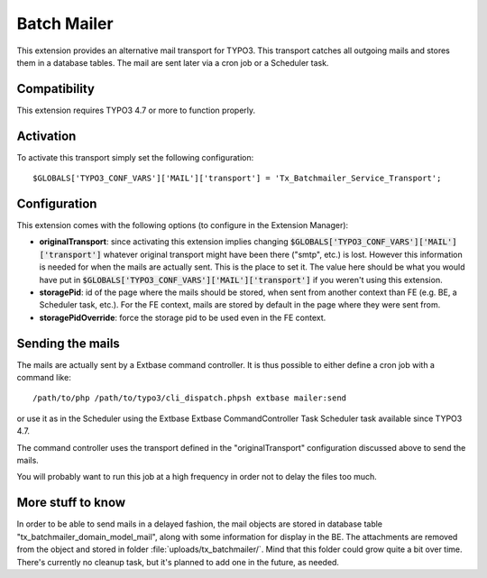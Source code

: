 Batch Mailer
============

This extension provides an alternative mail transport for TYPO3. This transport catches all outgoing mails
and stores them in a database tables. The mail are sent later via a cron job or a Scheduler task.


Compatibility
^^^^^^^^^^^^^

This extension requires TYPO3 4.7 or more to function properly.


Activation
^^^^^^^^^^

To activate this transport simply set the following configuration::

	$GLOBALS['TYPO3_CONF_VARS']['MAIL']['transport'] = 'Tx_Batchmailer_Service_Transport';


Configuration
^^^^^^^^^^^^^

This extension comes with the following options (to configure in the Extension Manager):

- **originalTransport**: since activating this extension implies changing :code:`$GLOBALS['TYPO3_CONF_VARS']['MAIL']['transport']`
  whatever original transport might have been there ("smtp", etc.) is lost. However this information is needed for when the mails
  are actually sent. This is the place to set it. The value here should be what you would have put in
  :code:`$GLOBALS['TYPO3_CONF_VARS']['MAIL']['transport']` if you weren't using this extension.

- **storagePid**: id of the page where the mails should be stored, when sent from another context than FE (e.g. BE, a Scheduler task, etc.).
  For the FE context, mails are stored by default in the page where they were sent from.

- **storagePidOverride**: force the storage pid to be used even in the FE context.


Sending the mails
^^^^^^^^^^^^^^^^^

The mails are actually sent by a Extbase command controller. It is thus possible to either define a cron job
with a command like::

	/path/to/php /path/to/typo3/cli_dispatch.phpsh extbase mailer:send


or use it as in the Scheduler using the Extbase Extbase CommandController Task Scheduler task available
since TYPO3 4.7.

The command controller uses the transport defined in the "originalTransport" configuration discussed
above to send the mails.

You will probably want to run this job at a high frequency in order not to delay the files too much.


More stuff to know
^^^^^^^^^^^^^^^^^^

In order to be able to send mails in a delayed fashion, the mail objects are stored in database table
"tx_batchmailer_domain_model_mail", along with some information for display in the BE. The attachments
are removed from the object and stored in folder :file:`uploads/tx_batchmailer/`. Mind that this folder could
grow quite a bit over time. There's currently no cleanup task, but it's planned to add one in the future, as needed.
